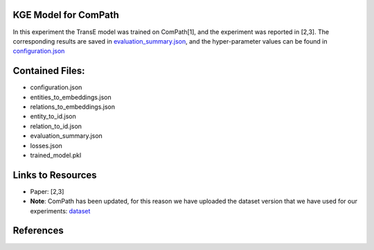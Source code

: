 KGE Model for ComPath
=====================
In this experiment the TransE model was trained on ComPath[1], and the experiment was reported in [2,3].
The corresponding results are saved in `evaluation_summary.json <evaluation_summary.json>`_, and the hyper-parameter values can be found in `configuration.json <configuration.json>`_


Contained Files:
================
* configuration.json
* entities_to_embeddings.json
* relations_to_embeddings.json
* entity_to_id.json
* relation_to_id.json
* evaluation_summary.json
* losses.json
* trained_model.pkl

Links to Resources
==================

* Paper: [2,3]
* **Note**: ComPath has been updated, for this reason we have uploaded the dataset version that we have used for our experiments: `dataset <https://github.com/SmartDataAnalytics/KEEN-Model-Zoo/blob/master/bioinformatics/ComPath/compath.keen.tsv>`_


References
==========
.. [1]: Domingo-Fernandez, Daniel, et al. "ComPath: An ecosystem for exploring, analyzing, and curating mappings across
        pathway databases." NPJ systems biology and applications 5.1 (2018): 3.

.. [2]: Ali, Mehdi, et al. "BioKEEN: A library for learning and evaluating biological knowledge graph embeddings." bioRxiv       
        (2018): 475202.

.. [3]: Mehdi Ali, Charles Tapley Hoyt, Daniel Domingo-Fernández, Jens Lehmann, Hajira Jabeen, BioKEEN: a library for
        learning and evaluating biological knowledge graph embeddings, Bioinformatics,
        btz117, https://doi.org/10.1093/bioinformatics/btz117
